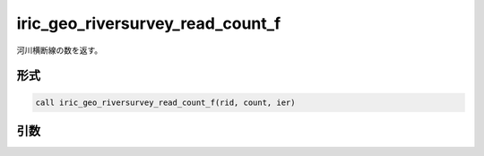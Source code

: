 iric_geo_riversurvey_read_count_f
=================================

河川横断線の数を返す。

形式
----
.. code-block:: fortran

   call iric_geo_riversurvey_read_count_f(rid, count, ier)

引数
----

.. csv-table:: iric_geo_riversurvey_read_count_f の引数
   :file: iric_geo_riversurvey_read_count_f_args.csv
   :header-rows: 1


